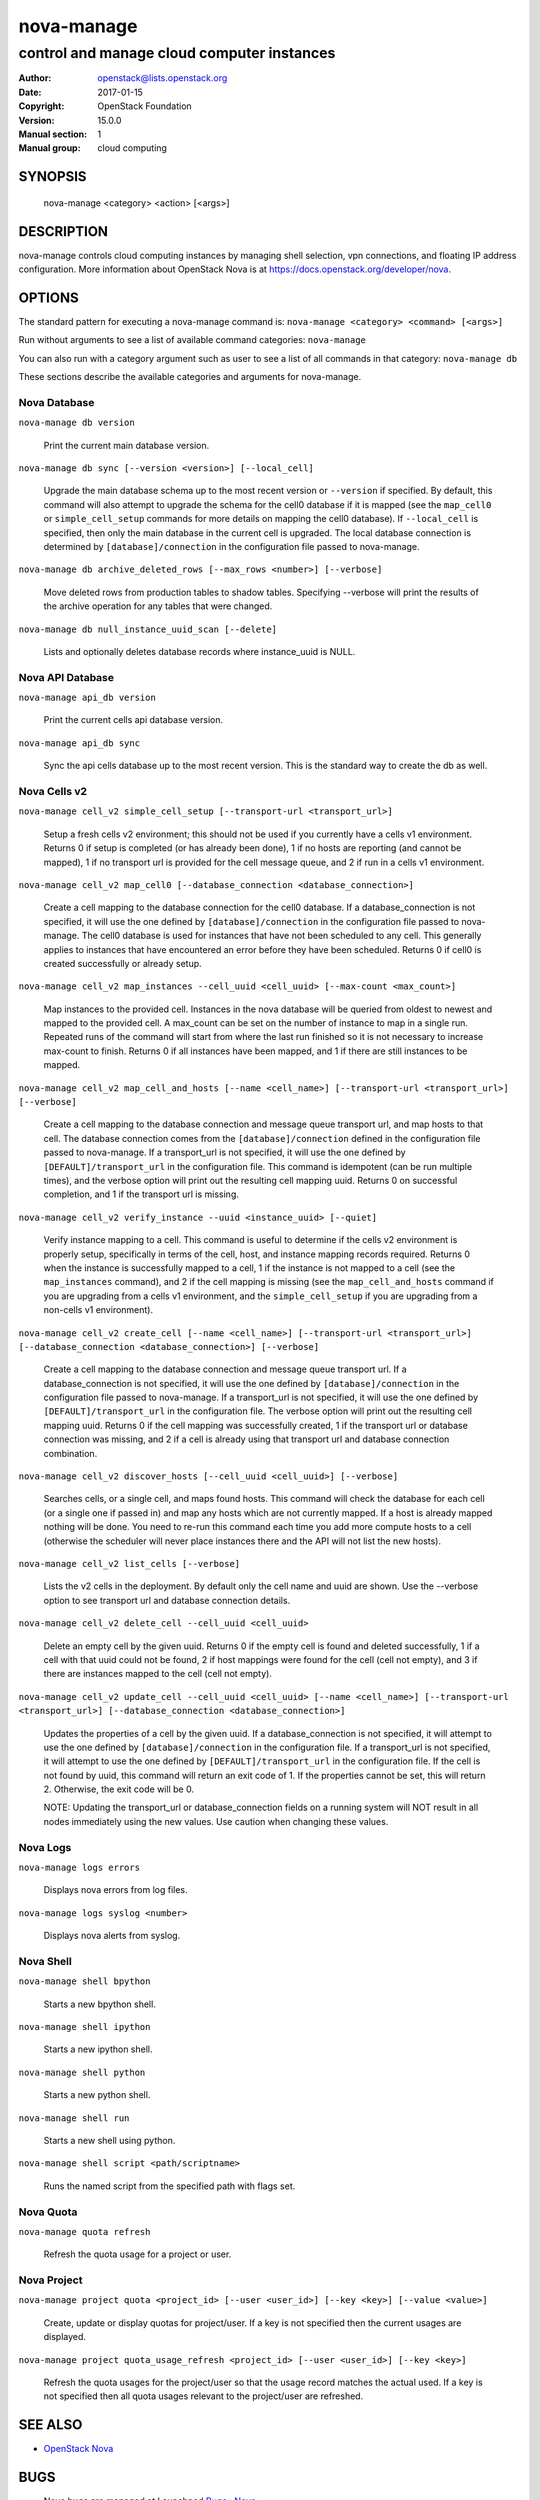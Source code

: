 ===========
nova-manage
===========

-------------------------------------------
control and manage cloud computer instances
-------------------------------------------

:Author: openstack@lists.openstack.org
:Date:   2017-01-15
:Copyright: OpenStack Foundation
:Version: 15.0.0
:Manual section: 1
:Manual group: cloud computing

SYNOPSIS
========

  nova-manage <category> <action> [<args>]

DESCRIPTION
===========

nova-manage controls cloud computing instances by managing shell selection, vpn connections, and floating IP address configuration. More information about OpenStack Nova is at https://docs.openstack.org/developer/nova.

OPTIONS
=======

The standard pattern for executing a nova-manage command is:
``nova-manage <category> <command> [<args>]``

Run without arguments to see a list of available command categories:
``nova-manage``

You can also run with a category argument such as user to see a list of all commands in that category:
``nova-manage db``

These sections describe the available categories and arguments for nova-manage.

Nova Database
~~~~~~~~~~~~~

``nova-manage db version``

    Print the current main database version.

``nova-manage db sync [--version <version>] [--local_cell]``

    Upgrade the main database schema up to the most recent version or
    ``--version`` if specified. By default, this command will also attempt to
    upgrade the schema for the cell0 database if it is mapped (see the
    ``map_cell0`` or ``simple_cell_setup`` commands for more details on mapping
    the cell0 database). If ``--local_cell`` is specified, then only the main
    database in the current cell is upgraded. The local database connection is
    determined by ``[database]/connection`` in the configuration file passed to
    nova-manage.

``nova-manage db archive_deleted_rows [--max_rows <number>] [--verbose]``

    Move deleted rows from production tables to shadow tables. Specifying
    --verbose will print the results of the archive operation for any tables
    that were changed.

``nova-manage db null_instance_uuid_scan [--delete]``

    Lists and optionally deletes database records where instance_uuid is NULL.

Nova API Database
~~~~~~~~~~~~~~~~~

``nova-manage api_db version``

    Print the current cells api database version.

``nova-manage api_db sync``

    Sync the api cells database up to the most recent version. This is the standard way to create the db as well.

.. _man-page-cells-v2:

Nova Cells v2
~~~~~~~~~~~~~

``nova-manage cell_v2 simple_cell_setup [--transport-url <transport_url>]``

    Setup a fresh cells v2 environment; this should not be used if you
    currently have a cells v1 environment. Returns 0 if setup is completed
    (or has already been done), 1 if no hosts are reporting (and cannot be
    mapped), 1 if no transport url is provided for the cell message queue,
    and 2 if run in a cells v1 environment.

``nova-manage cell_v2 map_cell0 [--database_connection <database_connection>]``

    Create a cell mapping to the database connection for the cell0 database.
    If a database_connection is not specified, it will use the one defined by
    ``[database]/connection`` in the configuration file passed to nova-manage.
    The cell0 database is used for instances that have not been scheduled to
    any cell. This generally applies to instances that have encountered an
    error before they have been scheduled. Returns 0 if cell0 is created
    successfully or already setup.

``nova-manage cell_v2 map_instances --cell_uuid <cell_uuid> [--max-count <max_count>]``

    Map instances to the provided cell. Instances in the nova database will
    be queried from oldest to newest and mapped to the provided cell. A
    max_count can be set on the number of instance to map in a single run.
    Repeated runs of the command will start from where the last run finished
    so it is not necessary to increase max-count to finish. Returns 0 if all
    instances have been mapped, and 1 if there are still instances to be
    mapped.

``nova-manage cell_v2 map_cell_and_hosts [--name <cell_name>] [--transport-url <transport_url>] [--verbose]``

    Create a cell mapping to the database connection and message queue
    transport url, and map hosts to that cell. The database connection
    comes from the ``[database]/connection`` defined in the configuration
    file passed to nova-manage. If a transport_url is not specified, it will
    use the one defined by ``[DEFAULT]/transport_url`` in the configuration
    file. This command is idempotent (can be run multiple times), and the
    verbose option will print out the resulting cell mapping uuid. Returns 0
    on successful completion, and 1 if the transport url is missing.

``nova-manage cell_v2 verify_instance --uuid <instance_uuid> [--quiet]``

    Verify instance mapping to a cell. This command is useful to determine if
    the cells v2 environment is properly setup, specifically in terms of the
    cell, host, and instance mapping records required. Returns 0 when the
    instance is successfully mapped to a cell, 1 if the instance is not
    mapped to a cell (see the ``map_instances`` command), and 2 if the cell
    mapping is missing (see the ``map_cell_and_hosts`` command if you are
    upgrading from a cells v1 environment, and the ``simple_cell_setup`` if
    you are upgrading from a non-cells v1 environment).

``nova-manage cell_v2 create_cell [--name <cell_name>] [--transport-url <transport_url>] [--database_connection <database_connection>] [--verbose]``

    Create a cell mapping to the database connection and message queue
    transport url. If a database_connection is not specified, it will use
    the one defined by ``[database]/connection`` in the configuration file
    passed to nova-manage. If a transport_url is not specified, it will use
    the one defined by ``[DEFAULT]/transport_url`` in the configuration file.
    The verbose option will print out the resulting cell mapping uuid.
    Returns 0 if the cell mapping was successfully created, 1 if the
    transport url or database connection was missing, and 2 if a cell is
    already using that transport url and database connection combination.

``nova-manage cell_v2 discover_hosts [--cell_uuid <cell_uuid>] [--verbose]``

    Searches cells, or a single cell, and maps found hosts. This command will
    check the database for each cell (or a single one if passed in) and map
    any hosts which are not currently mapped. If a host is already mapped
    nothing will be done. You need to re-run this command each time you add
    more compute hosts to a cell (otherwise the scheduler will never place
    instances there and the API will not list the new hosts).

``nova-manage cell_v2 list_cells [--verbose]``

    Lists the v2 cells in the deployment. By default only the cell name and
    uuid are shown. Use the --verbose option to see transport url and
    database connection details.

``nova-manage cell_v2 delete_cell --cell_uuid <cell_uuid>``

    Delete an empty cell by the given uuid. Returns 0 if the empty cell is
    found and deleted successfully, 1 if a cell with that uuid could not be
    found, 2 if host mappings were found for the cell (cell not empty), and
    3 if there are instances mapped to the cell (cell not empty).

``nova-manage cell_v2 update_cell --cell_uuid <cell_uuid> [--name <cell_name>] [--transport-url <transport_url>] [--database_connection <database_connection>]``

    Updates the properties of a cell by the given uuid. If a
    database_connection is not specified, it will attempt to use the one
    defined by ``[database]/connection`` in the configuration file.  If a
    transport_url is not specified, it will attempt to use the one defined
    by ``[DEFAULT]/transport_url`` in the configuration file. If the cell
    is not found by uuid, this command will return an exit code of 1. If
    the properties cannot be set, this will return 2. Otherwise, the exit
    code will be 0.

    NOTE: Updating the transport_url or database_connection fields on
    a running system will NOT result in all nodes immediately using the
    new values. Use caution when changing these values.

Nova Logs
~~~~~~~~~

``nova-manage logs errors``

    Displays nova errors from log files.

``nova-manage logs syslog <number>``

    Displays nova alerts from syslog.

Nova Shell
~~~~~~~~~~

.. deprecated:: 16.0.0

    This will be removed in 17.0.0 (Queens)

``nova-manage shell bpython``

    Starts a new bpython shell.

``nova-manage shell ipython``

    Starts a new ipython shell.

``nova-manage shell python``

    Starts a new python shell.

``nova-manage shell run``

    Starts a new shell using python.

``nova-manage shell script <path/scriptname>``

    Runs the named script from the specified path with flags set.

.. _nova-manage-quota:

Nova Quota
~~~~~~~~~~

``nova-manage quota refresh``

    Refresh the quota usage for a project or user.

Nova Project
~~~~~~~~~~~~

.. deprecated:: 16.0.0

    Much of this information is available over the API, with the exception of
    the ``quota_usage_refresh`` command. Operators should use the `API`_ for
    all other operations.

    This command group will be removed in 17.0.0 (Queens). Users of the
    ``quota_usage_refresh`` subcommand should instead use :ref:`nova-manage
    quota refresh <nova-manage-quota>`

.. _API: https://developer.openstack.org/api-ref/compute/#quota-sets-os-quota-sets

``nova-manage project quota <project_id> [--user <user_id>] [--key <key>] [--value <value>]``

    Create, update or display quotas for project/user.  If a key is
    not specified then the current usages are displayed.

``nova-manage project quota_usage_refresh <project_id> [--user <user_id>] [--key <key>]``

    Refresh the quota usages for the project/user so that the
    usage record matches the actual used.  If a key is not specified
    then all quota usages relevant to the project/user are refreshed.

    .. seealso::

        The :ref:`nova-manage quota refresh <nova-manage-quota>` command
        performs the same actions and is not deprecated. That command should be
        used instead.

SEE ALSO
========

* `OpenStack Nova <https://docs.openstack.org/developer/nova>`__

BUGS
====

* Nova bugs are managed at Launchpad `Bugs : Nova <https://bugs.launchpad.net/nova>`__



